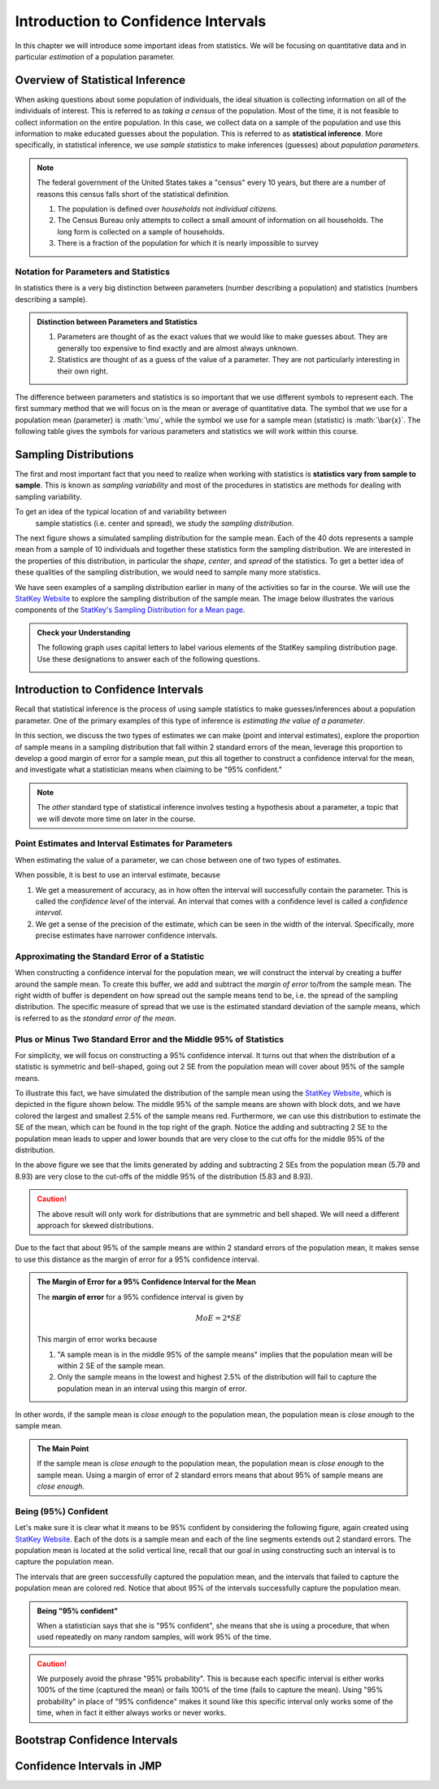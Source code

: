 .. role:: math(raw)
   :format: html latex

Introduction to Confidence Intervals
====================================

In this chapter we will introduce some important ideas from statistics.  We
will be focusing on quantitative data and in particular *estimation* of a 
population parameter.

Overview of Statistical Inference
---------------------------------

.. raw:: html

    <div class="embed-responsive embed-responsive-16by9 col-xs-12 text-center">
    <iframe id="kaltura_player" src="https://cdnapisec.kaltura.com/p/812561/sp/81256100/embedIframeJs/uiconf_id/33140371/partner_id/812561?iframeembed=true&playerId=kaltura_player&entry_id=0_avjiobd9&flashvars[mediaProtocol]=rtmp&amp;flashvars[streamerType]=rtmp&amp;flashvars[streamerUrl]=rtmp://www.kaltura.com:1935&amp;flashvars[rtmpFlavors]=1&amp;flashvars[localizationCode]=en&amp;flashvars[leadWithHTML5]=true&amp;flashvars[sideBarContainer.plugin]=true&amp;flashvars[sideBarContainer.position]=left&amp;flashvars[sideBarContainer.clickToClose]=true&amp;flashvars[chapters.plugin]=true&amp;flashvars[chapters.layout]=vertical&amp;flashvars[chapters.thumbnailRotator]=false&amp;flashvars[streamSelector.plugin]=true&amp;flashvars[EmbedPlayer.SpinnerTarget]=videoHolder&amp;flashvars[dualScreen.plugin]=true&amp;&wid=0_gftztrz5" width="420" height="336" allowfullscreen webkitallowfullscreen mozAllowFullScreen frameborder="0"></iframe>
    </div>

When asking questions about some population of individuals, the ideal situation
is collecting information on all of the individuals of interest.  This is referred
to as *taking a census* of the population.  Most of the time, it is not feasible
to collect information on the entire population.  In this case, we collect data
on a sample of the population and use this information to make educated guesses
about the population.  This is referred to as **statistical inference**.  More
specifically, in statistical inference, we use *sample statistics* to make
inferences (guesses) about *population parameters*.

.. glossary::
    Statistical Inference
        The process of making educated guess about population parameters using
        information collected from a random sample, e.g. a sample statistic.

|image0|

.. note::

    The federal government of the United States takes a "census" every 10 years,
    but there are a number of reasons this census falls short of the statistical
    definition.

    1. The population is defined over *households* not *individual citizens*. 
    2. The Census Bureau only attempts to collect a small amount of information on all households.  The long form is collected on a sample of households.
    3. There is a fraction of the population for which it is nearly impossible to survey

Notation for Parameters and Statistics
++++++++++++++++++++++++++++++++++++++

In statistics there is a very big distinction between parameters (number
describing a population) and statistics (numbers describing a sample).

.. admonition:: Distinction between Parameters and Statistics

    1. Parameters are thought of as the exact values that we would like to make guesses about.  They are generally too expensive to find exactly and are almost always unknown.
    2. Statistics are thought of as a guess of the value of a parameter.  They are not particularly interesting in their own right. 

The difference between parameters and statistics is so important that we use
different symbols to represent each.  The first summary method that we will 
focus on is the mean or average of quantitative data.  The symbol that we use
for a population mean (parameter) is :math:`\mu`, while the symbol we use for a
sample mean (statistic) is :math:`\bar{x}`.  The following table gives the
symbols for various parameters and statistics we will work within this
course.

|image1|

Sampling Distributions
----------------------

.. raw:: html

    <div class="embed-responsive embed-responsive-16by9 col-xs-12 text-center">
    <iframe id="kaltura_player" src="https://cdnapisec.kaltura.com/p/812561/sp/81256100/embedIframeJs/uiconf_id/33140371/partner_id/812561?iframeembed=true&playerId=kaltura_player&entry_id=0_gg1rn336&flashvars[mediaProtocol]=rtmp&amp;flashvars[streamerType]=rtmp&amp;flashvars[streamerUrl]=rtmp://www.kaltura.com:1935&amp;flashvars[rtmpFlavors]=1&amp;flashvars[localizationCode]=en&amp;flashvars[leadWithHTML5]=true&amp;flashvars[sideBarContainer.plugin]=true&amp;flashvars[sideBarContainer.position]=left&amp;flashvars[sideBarContainer.clickToClose]=true&amp;flashvars[chapters.plugin]=true&amp;flashvars[chapters.layout]=vertical&amp;flashvars[chapters.thumbnailRotator]=false&amp;flashvars[streamSelector.plugin]=true&amp;flashvars[EmbedPlayer.SpinnerTarget]=videoHolder&amp;flashvars[dualScreen.plugin]=true&amp;&wid=0_vl739nux" width="420" height="336" allowfullscreen webkitallowfullscreen mozAllowFullScreen frameborder="0"></iframe>
    </div>

The first and most important fact that you need to realize when working with
statistics is **statistics vary from sample to sample**.  This is known as
*sampling variability* and most of the procedures in statistics are methods for
dealing with sampling variability.

.. glossary::
    Sampling Variability
        **Sampling variability** refers to the natural variation in statistics taken
        from different samples. It is very important to quantify this variability.
    Standard Error
        The **standard error** is the estimated standard deviation of the
        sample statistics.  It is an important measure of sampling variability.

To get an idea of the typical location of and variability between
 sample statistics (i.e. center and spread), we study the *sampling distribution*.

.. glossary::
    Sampling Distribution
        The **sampling distribution** is the distribution of a statistic
        constructed by repeatedly sampling from the same population using 
        the same sample size.

The next figure shows a simulated sampling distribution for the sample mean.
Each of the 40 dots represents a sample mean from a sample of 10 individuals 
and together these statistics form the sampling distribution.  We are 
interested in the properties of this distribution, in particular the 
*shape*, *center*, and *spread* of the statistics.  To get a better idea of
these qualities of the sampling distribution, we would need to sample many more
statistics.

|image2|

.. mchoice:: mc_samp_dist_definition
    :answer_a: The distribution of the sample.
    :answer_b: The distribution of population parameter.
    :answer_c: The distribution of the sample statistic.
    :correct: c
    :feedback_a: This answer is not specific enough, what exactly do we collect from each sample?
    :feedback_b: The parameter is one fixed value and doesn't vary.  Talking about the distribution of a parameter is therefore pointless.

    The sampling distribution is ...

We have seen examples of a sampling distribution earlier in many of the
activities so far in the course.  We will use the `StatKey Website
<http://www.lock5stat.com/StatKey/index.html>`_ to explore the sampling
distribution of the sample mean.  The image below illustrates the various
components of the `StatKey's Sampling Distribution for a Mean page
<http://www.lock5stat.com/StatKey/sampling_1_quant/sampling_1_quant.html>`_.

|image3|

.. admonition:: Check your Understanding

    The following graph uses capital letters to label various elements of the
    StatKey sampling distribution page.  Use these designations to answer each
    of the following questions.

    |image4|


    .. mchoice:: mc_parts_samp_dist_1
        :answer_a: A
        :answer_b: B
        :answer_c: C
        :answer_d: D
        :correct: c

        The mean and standard error (standard deviation) of the sampling distribution are located
        at ....

    .. mchoice:: mc_parts_samp_dist_2
        :answer_a: A
        :answer_b: B
        :answer_c: C
        :answer_d: D
        :correct: b

        The sampling distribution is illustrated by ...

    .. mchoice:: mc_parts_samp_dist_3
        :answer_a: A
        :answer_b: B
        :answer_c: C
        :answer_d: D
        :correct: a

        A sample statistic (in this case a sample mean) is illustrated by ...

    .. mchoice:: mc_parts_samp_dist_4
        :answer_a: A
        :answer_b: B
        :answer_c: C
        :answer_d: D
        :correct: d

        A population parameter (in this case a population mean) is located at ...

Introduction to Confidence Intervals
------------------------------------

.. raw:: html

    <div class="embed-responsive embed-responsive-16by9 col-xs-12 text-center">
   <iframe id="kaltura_player" src="https://cdnapisec.kaltura.com/p/812561/sp/81256100/embedIframeJs/uiconf_id/33140371/partner_id/812561?iframeembed=true&playerId=kaltura_player&entry_id=0_uavvslod&flashvars[mediaProtocol]=rtmp&amp;flashvars[streamerType]=rtmp&amp;flashvars[streamerUrl]=rtmp://www.kaltura.com:1935&amp;flashvars[rtmpFlavors]=1&amp;flashvars[localizationCode]=en&amp;flashvars[leadWithHTML5]=true&amp;flashvars[sideBarContainer.plugin]=true&amp;flashvars[sideBarContainer.position]=left&amp;flashvars[sideBarContainer.clickToClose]=true&amp;flashvars[chapters.plugin]=true&amp;flashvars[chapters.layout]=vertical&amp;flashvars[chapters.thumbnailRotator]=false&amp;flashvars[streamSelector.plugin]=true&amp;flashvars[EmbedPlayer.SpinnerTarget]=videoHolder&amp;flashvars[dualScreen.plugin]=true&amp;&wid=0_7t0i2d8n" width="420" height="336" allowfullscreen webkitallowfullscreen mozAllowFullScreen frameborder="0"></iframe>
    </div>

Recall that statistical inference is the process of using sample statistics to
make guesses/inferences about a population parameter.  One of the primary
examples of this type of inference is *estimating the value of a parameter*.

In this section, we discuss the two types of estimates we can make (point and
interval estimates), explore the proportion of sample means in a sampling
distribution that fall within 2 standard errors of the mean, leverage this
proportion to develop a good margin of error for a sample mean, put this all
together to construct a confidence interval for the mean, and investigate what
a statistician means when claiming to be "95% confident."

.. note::

    The *other* standard type of statistical inference involves testing a
    hypothesis about a parameter, a topic that we will devote more time on later
    in the course.

Point Estimates and Interval Estimates for Parameters
+++++++++++++++++++++++++++++++++++++++++++++++++++++

When estimating the value of a parameter, we can chose between one of two types
of estimates.

.. glossary::
    Point Estimate
        A **point estimate** is a single values estimate of the parameter (i.e.
        one number).  Examples of point estimates are sample statistics like the
        sample mean and sample standard deviation that are used as point
        estimates for the population mean and population standard deviation,
        respectively.
    Interval Estimate
       An **interval estimate** consists of a range of values that we believe
       are likely to contain the actual parameter.  Interval estimates usually
       come with a measure of how confident we are in the estimate (e.g. 95%
       confident).

When possible, it is best to use an interval estimate, because

1. We get a measurement of accuracy, as in how often the interval will 
   successfully contain the parameter.  This is called the *confidence level* 
   of the interval. An interval that comes with a confidence level is called a 
   *confidence interval*.
2. We get a sense of the precision of the estimate, which can be seen in the
   width of the interval.  Specifically, more precise estimates have narrower
   confidence intervals.

.. mchoice:: mc_type_estimate_1
    :answer_a: Point Estimate
    :answer_b: Interval Estimate
    :correct: a

    We estimate that the population mean height of all Winona State students to be 67 inches.  This is an example of a ...

.. mchoice:: mc_type_estimate_2
    :answer_a: Point Estimate
    :answer_b: Interval Estimate
    :correct: b

    We are estimate that the population mean height of all Winona State students is between 65 and 69 inches.

Approximating the Standard Error of a Statistic
+++++++++++++++++++++++++++++++++++++++++++++++

When constructing a confidence interval for the population mean, we will
construct the interval by creating a buffer around the sample mean.  To create
this buffer, we add and subtract the *margin of error* to/from the sample mean.  
The right width of buffer is dependent on how 
spread out the sample means tend to be, i.e. the spread of the sampling 
distribution.  The specific measure of spread that we use is the estimated 
standard deviation of the sample means, which is referred to as the 
*standard error of the mean*.

.. glossary::
    Margin of Error
        The **margin of error** is the buffer that is added to and subtracted 
        from the sample mean to construct an interval with a good chance of 
        containing the population mean.
    Standard Error of the Mean
        Our estimate of the standard deviation of all sample means, taken from
        random samples of the same size, is called **the standard error of the
        mean** and demoted with SE.

.. mchoice:: mc_definition_SE
    :answer_a:  the amount of buffer that is added to and subtracted from the sample mean.
    :answer_b:  a common mistake made by students in a statistics class when calculating the mean.
    :answer_c: the estimated standard deviation of the distribution of sample means.
    :correct: c

    The standard error of the mean is ...

Plus or Minus Two Standard Error and the Middle 95% of Statistics
+++++++++++++++++++++++++++++++++++++++++++++++++++++++++++++++++

For simplicity, we will focus on constructing a 95% confidence interval.  It
turns out that when the distribution of a statistic is symmetric and
bell-shaped, going out 2 SE from the population mean will cover about 95% of the
sample means.

To illustrate this fact, we have simulated the distribution of the sample mean
using the `StatKey Website
<http://www.lock5stat.com/StatKey/sampling_1_quant/sampling_1_quant.html>`_,
which is depicted in the figure shown below.  The middle 95% of the sample means
are shown with block dots, and we have colored the largest and smallest 2.5% of
the sample means red.  Furthermore, we can use this distribution to estimate the
SE of the mean, which can be found in the top right of the graph. Notice the 
adding and subtracting 2 SE to the population mean leads to upper and lower
bounds that are very close to the cut offs for the middle 95% of the
distribution. 

|image5|

In the above figure we see that the limits generated by adding and subtracting 2
SEs from the population mean (5.79 and 8.93) are very close to the cut-offs of
the middle 95% of the distribution (5.83 and 8.93).

.. caution::

    The above result will only work for distributions that are symmetric and
    bell shaped.  We will need a different approach for skewed distributions.

Due to the fact that about 95% of the sample means are within 2 standard errors
of the population mean, it makes sense to use this distance as the margin of
error for a 95% confidence interval.

.. admonition:: The Margin of Error for a 95% Confidence Interval for the Mean

    The **margin of error** for a 95% confidence interval is given by

    .. math::

        MoE = 2*SE

    This margin of error works because

    1. "A sample mean is in the middle 95% of the sample means" implies that the
       population mean will be within 2 SE of the sample mean.  
    2. Only the sample means in the lowest and highest 2.5% of the distribution
       will fail to capture the population mean in an interval using this
       margin of error.

In other words, if the sample mean is *close enough* to the population mean, the
population mean is *close enough* to the sample mean.

.. admonition:: The Main Point

    If the sample mean is *close enough* to the population mean, the population 
    mean is *close enough* to the sample mean.  Using a margin of error of 2
    standard errors means that about 95% of sample means are *close enough*.

          
.. mchoice:: mc_margin_95_percent
    :answer_a: 100%
    :answer_b: 95%
    :answer_c: We can't determine X, as the samples were randomly selected.
    :correct: b
    :feedback_a: You are too *confident* (that is a statistics joke)
    :feedback_c: While random samples are uncertain in the short term, they are predicitable in the long run.

     The interval constructed by adding and subtracting 2 SE to/from the
     population mean will contain X% of the sample means.  Identify the value of
     X.

Being (95%) Confident
+++++++++++++++++++++

Let's make sure it is clear what it means to be 95% confident by considering the
following figure, again created using `StatKey Website
<http://www.lock5stat.com/StatKey/sampling_1_quant/sampling_1_quant.html>`_.  Each of the dots is a sample mean and each of the
line segments extends out 2 standard errors.  The population mean is
located at the solid vertical line, recall that our goal in using constructing
such an interval is to capture the population mean.

|image6|

The intervals that are green successfully captured
the population mean, and the intervals that failed to capture the population
mean are colored red.  Notice that about 95% of the intervals successfully 
capture the population mean.

.. admonition:: Being "95% confident"

    When a statistician says that she is "95% confident", she means that she is
    using a procedure, that when used repeatedly on many random samples, will
    work 95% of the time.

.. caution::

    We purposely avoid the phrase "95% probability".  This is because each
    specific interval is either works 100% of the time (captured the mean) or
    fails 100% of the time (fails to capture the mean).  Using "95% probability"
    in place of "95% confidence" makes it sound like this specific interval 
    only works some of the time, when in fact it either always works or never 
    works.

.. mchoice:: mc_meaning_of_confidence
    :answer_a: We are really pretty sure of the result.
    :answer_b: The interval we constructed from a specific sample will work 95% of the time.
    :answer_c: We are using a procedure that works 95% of the time, when applied to many, many samples.
    :correct: c
    :feedback_a: This answer is too vague, try being more specific.
    :feedback_b: Unfortunately, any single interval either works 100% of the time or 0% of the time.
    :feedback_c: Statisticians define success "in the long run."

    To a statistician, what does it mean to be "95% confident"?
Bootstrap Confidence Intervals
------------------------------

Confidence Intervals in JMP
---------------------------

.. |image0| image:: img/inference.png
   :width: 5.51873in
   :height: 4.30189in
.. |image1| image:: img/notation.png
   :width: 8.22in
   :height: 3.22in
.. |image2| image:: img/a_sampling_distribution.png
   :width: 4.05in
   :height: 1.75in
.. |image3| image:: img/statkey_sampling_distribution_mean.png
   :width: 4.05in
   :height: 3.05in
.. |image4| image:: img/test_parts_of_sampling_distribution.png
   :width: 8.05in
   :height: 4.55in
.. |image5| image:: img/middle95percent.png
   :width: 8.05in
   :height: 4.55in
.. |image6| image:: img/many_intervals.png
   :width: 3.05in
   :height: 4.55in
